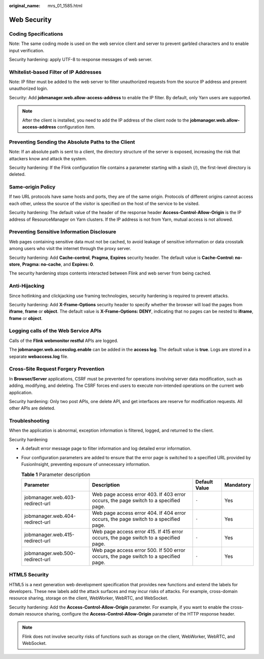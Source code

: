 :original_name: mrs_01_1585.html

.. _mrs_01_1585:

Web Security
============

Coding Specifications
---------------------

Note: The same coding mode is used on the web service client and server to prevent garbled characters and to enable input verification.

Security hardening: apply UTF-8 to response messages of web server.

Whitelist-based Filter of IP Addresses
--------------------------------------

Note: IP filter must be added to the web server to filter unauthorized requests from the source IP address and prevent unauthorized login.

Security: Add **jobmanager.web.allow-access-address** to enable the IP filter. By default, only Yarn users are supported.

.. note::

   After the client is installed, you need to add the IP address of the client node to the **jobmanager.web.allow-access-address** configuration item.

Preventing Sending the Absolute Paths to the Client
---------------------------------------------------

Note: If an absolute path is sent to a client, the directory structure of the server is exposed, increasing the risk that attackers know and attack the system.

Security hardening: If the Flink configuration file contains a parameter starting with a slash (/), the first-level directory is deleted.

Same-origin Policy
------------------

If two URL protocols have same hosts and ports, they are of the same origin. Protocols of different origins cannot access each other, unless the source of the visitor is specified on the host of the service to be visited.

Security hardening: The default value of the header of the response header **Access-Control-Allow-Origin** is the IP address of ResourceManager on Yarn clusters. If the IP address is not from Yarn, mutual access is not allowed.

Preventing Sensitive Information Disclosure
-------------------------------------------

Web pages containing sensitive data must not be cached, to avoid leakage of sensitive information or data crosstalk among users who visit the internet through the proxy server.

Security hardening: Add **Cache-control**, **Pragma**, **Expires** security header. The default value is **Cache-Control: no-store**, **Pragma: no-cache**, and **Expires: 0**.

The security hardening stops contents interacted between Flink and web server from being cached.

Anti-Hijacking
--------------

Since hotlinking and clickjacking use framing technologies, security hardening is required to prevent attacks.

Security hardening: Add **X-Frame-Options** security header to specify whether the browser will load the pages from **iframe**, **frame** or **object**. The default value is **X-Frame-Options: DENY**, indicating that no pages can be nested to **iframe**, **frame** or **object**.

Logging calls of the Web Service APIs
-------------------------------------

Calls of the **Flink webmonitor restful** APIs are logged.

The **jobmanager.web.accesslog.enable** can be added in the **access log**. The default value is **true**. Logs are stored in a separate **webaccess.log** file.

Cross-Site Request Forgery Prevention
-------------------------------------

In **Browser/Server** applications, CSRF must be prevented for operations involving server data modification, such as adding, modifying, and deleting. The CSRF forces end users to execute non-intended operations on the current web application.

Security hardening: Only two post APIs, one delete API, and get interfaces are reserve for modification requests. All other APIs are deleted.

Troubleshooting
---------------

When the application is abnormal, exception information is filtered, logged, and returned to the client.

Security hardening

-  A default error message page to filter information and log detailed error information.
-  Four configuration parameters are added to ensure that the error page is switched to a specified URL provided by FusionInsight, preventing exposure of unnecessary information.

   .. table:: **Table 1** Parameter description

      +---------------------------------+--------------------------------------------------------------------------------------+---------------+-----------+
      | Parameter                       | Description                                                                          | Default Value | Mandatory |
      +=================================+======================================================================================+===============+===========+
      | jobmanager.web.403-redirect-url | Web page access error 403. If 403 error occurs, the page switch to a specified page. | ``-``         | Yes       |
      +---------------------------------+--------------------------------------------------------------------------------------+---------------+-----------+
      | jobmanager.web.404-redirect-url | Web page access error 404. If 404 error occurs, the page switch to a specified page. | ``-``         | Yes       |
      +---------------------------------+--------------------------------------------------------------------------------------+---------------+-----------+
      | jobmanager.web.415-redirect-url | Web page access error 415. If 415 error occurs, the page switch to a specified page. | ``-``         | Yes       |
      +---------------------------------+--------------------------------------------------------------------------------------+---------------+-----------+
      | jobmanager.web.500-redirect-url | Web page access error 500. If 500 error occurs, the page switch to a specified page. | ``-``         | Yes       |
      +---------------------------------+--------------------------------------------------------------------------------------+---------------+-----------+

HTML5 Security
--------------

HTML5 is a next generation web development specification that provides new functions and extend the labels for developers. These new labels add the attack surfaces and may incur risks of attacks. For example, cross-domain resource sharing, storage on the client, WebWorker, WebRTC, and WebSocket.

Security hardening: Add the **Access-Control-Allow-Origin** parameter. For example, if you want to enable the cross-domain resource sharing, configure the **Access-Control-Allow-Origin** parameter of the HTTP response header.

.. note::

   Flink does not involve security risks of functions such as storage on the client, WebWorker, WebRTC, and WebSocket.
